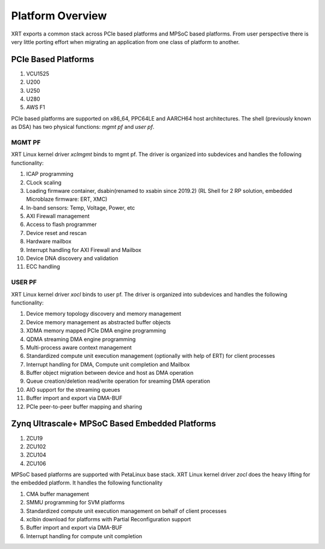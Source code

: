 .. _platforms.rst:


Platform Overview
*****************

.. image:: XRT-Architecture.svg
   :align: center

XRT exports a common stack across PCIe based platforms and MPSoC based platforms.
From user perspective there is very little porting effort when migrating an
application from one class of platform to another.

PCIe Based Platforms
====================

1. VCU1525
2. U200
3. U250
4. U280
5. AWS F1

PCIe based platforms are supported on x86_64, PPC64LE and AARCH64 host architectures.
The shell (previously known as DSA) has two physical functions: *mgmt pf* and *user pf*.

MGMT PF
-------

XRT Linux kernel driver *xclmgmt* binds to mgmt pf. The driver is organized into subdevices and handles
the following functionality:

1.  ICAP programming
2.  CLock scaling
3.  Loading firmware container, dsabin(renamed to xsabin since 2019.2) (RL Shell for 2 RP solution, embedded Microblaze firmware: ERT, XMC)
4.  In-band sensors: Temp, Voltage, Power, etc
5.  AXI Firewall management
6.  Access to flash programmer
7.  Device reset and rescan
8.  Hardware mailbox
9.  Interrupt handling for AXI Firewall and Mailbox
10. Device DNA discovery and validation
11. ECC handling

USER PF
-------

XRT Linux kernel driver *xocl* binds to user pf. The driver is organized into subdevices and handles the
following functionality:

1.  Device memory topology discovery and memory management
2.  Device memory management as abstracted buffer objects
3.  XDMA memory mapped PCIe DMA engine programming
4.  QDMA streaming DMA engine programming
5.  Multi-process aware context management
6.  Standardized compute unit execution management (optionally with help of ERT) for client processes
7.  Interrupt handling for DMA, Compute unit completion and Mailbox
8.  Buffer object migration between device and host as DMA operation
9.  Queue creation/deletion read/write operation for sreaming DMA operation
10. AIO support for the streaming queues
11. Buffer import and export via DMA-BUF
12. PCIe peer-to-peer buffer mapping and sharing


Zynq Ultrascale+ MPSoC Based Embedded Platforms
===============================================

1. ZCU19
2. ZCU102
3. ZCU104
4. ZCU106

MPSoC based platforms are supported with PetaLinux base stack. XRT Linux kernel
driver *zocl* does the heavy lifting for the embedded platform. It handles the
following functionality

1.  CMA buffer management
2.  SMMU programming for SVM platforms
3.  Standardized compute unit execution management on behalf of client processes
4.  xclbin download for platforms with Partial Reconfiguration support
5.  Buffer import and export via DMA-BUF
6.  Interrupt handling for compute unit completion
